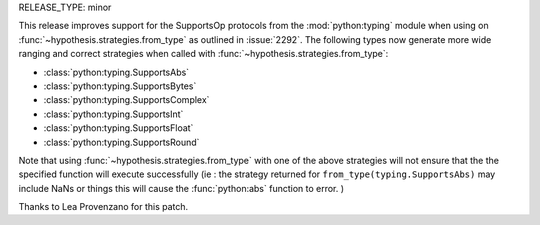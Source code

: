 RELEASE_TYPE: minor

This release improves support for the SupportsOp protocols from the :mod:`python:typing` 
module when using on :func:`~hypothesis.strategies.from_type` as outlined in :issue:`2292`.
The following types now generate more wide ranging and correct strategies when called 
with :func:`~hypothesis.strategies.from_type`:

- :class:`python:typing.SupportsAbs`
- :class:`python:typing.SupportsBytes`
- :class:`python:typing.SupportsComplex`
- :class:`python:typing.SupportsInt`
- :class:`python:typing.SupportsFloat`
- :class:`python:typing.SupportsRound`
  
Note that using :func:`~hypothesis.strategies.from_type` with one of the above strategies will not
ensure that the the specified function will execute successfully (ie : the strategy returned for
``from_type(typing.SupportsAbs)`` may include NaNs or things this will cause the :func:`python:abs`
function to error. )

Thanks to Lea Provenzano for this patch.